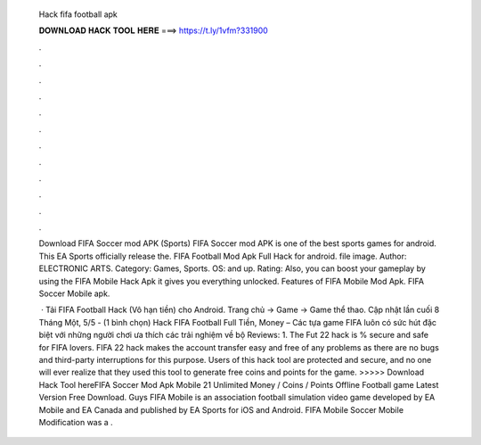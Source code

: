   Hack fifa football apk
  
  
  
  𝐃𝐎𝐖𝐍𝐋𝐎𝐀𝐃 𝐇𝐀𝐂𝐊 𝐓𝐎𝐎𝐋 𝐇𝐄𝐑𝐄 ===> https://t.ly/1vfm?331900
  
  
  
  .
  
  
  
  .
  
  
  
  .
  
  
  
  .
  
  
  
  .
  
  
  
  .
  
  
  
  .
  
  
  
  .
  
  
  
  .
  
  
  
  .
  
  
  
  .
  
  
  
  .
  
  Download FIFA Soccer mod APK (Sports) FIFA Soccer mod APK is one of the best sports games for android. This EA Sports officially release the. FIFA Football Mod Apk Full Hack for android. file image. Author: ELECTRONIC ARTS. Category: Games, Sports. OS: and up. Rating:  Also, you can boost your gameplay by using the FIFA Mobile Hack Apk it gives you everything unlocked. Features of FIFA Mobile Mod Apk. FIFA Soccer Mobile apk.
  
   · Tải FIFA Football Hack (Vô hạn tiền) cho Android. Trang chủ → Game → Game thể thao. Cập nhật lần cuối 8 Tháng Một, 5/5 - (1 bình chọn) Hack FIFA Football Full Tiền, Money – Các tựa game FIFA luôn có sức hút đặc biệt với những người chơi ưa thích các trải nghiệm về bộ Reviews: 1. The Fut 22 hack is % secure and safe for FIFA lovers. FIFA 22 hack makes the account transfer easy and free of any problems as there are no bugs and third-party interruptions for this purpose. Users of this hack tool are protected and secure, and no one will ever realize that they used this tool to generate free coins and points for the game. >>>>> Download Hack Tool hereFIFA Soccer Mod Apk Mobile 21 Unlimited Money / Coins / Points Offline Football game Latest Version Free Download. Guys FIFA Mobile is an association football simulation video game developed by EA Mobile and EA Canada and published by EA Sports for iOS and Android. FIFA Mobile Soccer Mobile Modification was a .
